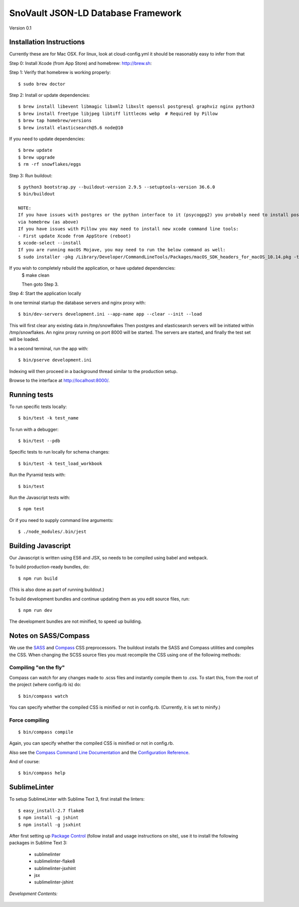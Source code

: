 ========================
SnoVault JSON-LD Database Framework
========================

Version 0.1

|Build status|_

.. |Build status| image:: https://travis-ci.org/ENCODE-DCC/snovault.png?branch=master
.. _Build status: https://travis-ci.org/ENCODE-DCC/snovault

Installation Instructions
=========================

Currently these are for Mac OSX.  For linux, look at cloud-config.yml it should be reasonably easy to infer from that

Step 0: Install Xcode (from App Store) and homebrew: http://brew.sh::

Step 1: Verify that homebrew is working properly::

    $ sudo brew doctor


Step 2: Install or update dependencies::

    $ brew install libevent libmagic libxml2 libxslt openssl postgresql graphviz nginx python3
    $ brew install freetype libjpeg libtiff littlecms webp  # Required by Pillow
    $ brew tap homebrew/versions
    $ brew install elasticsearch@5.6 node@10

If you need to update dependencies::

    $ brew update
    $ brew upgrade
    $ rm -rf snowflakes/eggs


Step 3: Run buildout::

    $ python3 bootstrap.py --buildout-version 2.9.5 --setuptools-version 36.6.0
    $ bin/buildout

    NOTE:
    If you have issues with postgres or the python interface to it (psycogpg2) you probably need to install postgresql
    via homebrew (as above)
    If you have issues with Pillow you may need to install new xcode command line tools:
    - First update Xcode from AppStore (reboot)
    $ xcode-select --install
    If you are running macOS Mojave, you may need to run the below command as well:
    $ sudo installer -pkg /Library/Developer/CommandLineTools/Packages/macOS_SDK_headers_for_macOS_10.14.pkg -target /



If you wish to completely rebuild the application, or have updated dependencies:
    $ make clean

    Then goto Step 3.

Step 4: Start the application locally

In one terminal startup the database servers and nginx proxy with::

    $ bin/dev-servers development.ini --app-name app --clear --init --load

This will first clear any existing data in /tmp/snowflakes
Then postgres and elasticsearch servers will be initiated within /tmp/snowflakes.
An nginx proxy running on port 8000 will be started.
The servers are started, and finally the test set will be loaded.

In a second terminal, run the app with::

    $ bin/pserve development.ini

Indexing will then proceed in a background thread similar to the production setup.

Browse to the interface at http://localhost:8000/.


Running tests
=============

To run specific tests locally::

    $ bin/test -k test_name

To run with a debugger::

    $ bin/test --pdb

Specific tests to run locally for schema changes::

    $ bin/test -k test_load_workbook

Run the Pyramid tests with::

    $ bin/test

Run the Javascript tests with::

    $ npm test

Or if you need to supply command line arguments::

    $ ./node_modules/.bin/jest


Building Javascript
===================

Our Javascript is written using ES6 and JSX, so needs to be compiled
using babel and webpack.

To build production-ready bundles, do::

    $ npm run build

(This is also done as part of running buildout.)

To build development bundles and continue updating them as you edit source files, run::

    $ npm run dev

The development bundles are not minified, to speed up building.


Notes on SASS/Compass
=====================

We use the `SASS <http://sass-lang.com/>`_ and `Compass <http://compass-style.org/>`_ CSS preprocessors.
The buildout installs the SASS and Compass utilities and compiles the CSS.
When changing the SCSS source files you must recompile the CSS using one of the following methods:

Compiling "on the fly"
----------------------

Compass can watch for any changes made to .scss files and instantly compile them to .css.
To start this, from the root of the project (where config.rb is) do::

    $ bin/compass watch

You can specify whether the compiled CSS is minified or not in config.rb. (Currently, it is set to minify.)

Force compiling
---------------

::

    $ bin/compass compile

Again, you can specify whether the compiled CSS is minified or not in config.rb.

Also see the `Compass Command Line Documentation <http://compass-style.org/help/tutorials/command-line/>`_ and the `Configuration Reference <http://compass-style.org/help/tutorials/configuration-reference/>`_.

And of course::

    $ bin/compass help


SublimeLinter
=============

To setup SublimeLinter with Sublime Text 3, first install the linters::

    $ easy_install-2.7 flake8
    $ npm install -g jshint
    $ npm install -g jsxhint

After first setting up `Package Control`_ (follow install and usage instructions on site), use it to install the following packages in Sublime Text 3:

    * sublimelinter
    * sublimelinter-flake8
    * sublimelinter-jsxhint
    * jsx
    * sublimelinter-jshint

.. _`Package Control`: https://sublime.wbond.net/

*Development Contents:*

 .. toctree::
   :maxdepth: 4

   self
   overview
   auth
   AWS
   aws-deploy
   embedding-and-indexing
   invalidation
   object-lifecycle
   search_info
